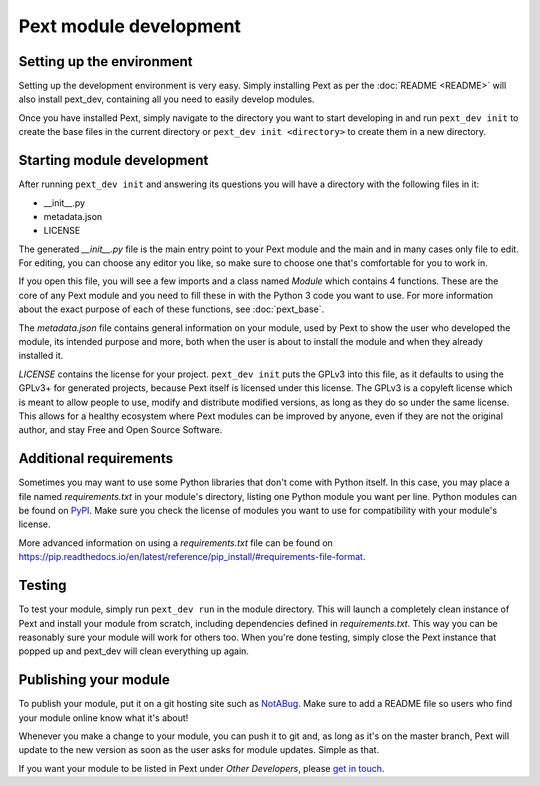 Pext module development
=======================

Setting up the environment
--------------------------

Setting up the development environment is very easy. Simply installing Pext
as per the :doc:`README <README>` will also install pext_dev, containing all you need
to easily develop modules.

Once you have installed Pext, simply navigate to the directory you want to start
developing in and run ``pext_dev init`` to create the base files in the current
directory or ``pext_dev init <directory>`` to create them in a new directory.

Starting module development
---------------------------

After running ``pext_dev init`` and answering its questions you will have a
directory with the following files in it:

- __init__.py
- metadata.json
- LICENSE

The generated `__init__.py` file is the main entry point to your Pext module
and the main and in many cases only file to edit. For editing, you can choose
any editor you like, so make sure to choose one that's comfortable for you to
work in.

If you open this file, you will see a few imports and a class named `Module`
which contains 4 functions. These are the core of any Pext module and you
need to fill these in with the Python 3 code you want to use. For more
information about the exact purpose of each of these functions, see
:doc:`pext_base`.

The `metadata.json` file contains general information on your module, used by
Pext to show the user who developed the module, its intended purpose and more,
both when the user is about to install the module and when they already
installed it.

`LICENSE` contains the license for your project. ``pext_dev init`` puts the
GPLv3 into this file, as it defaults to using the GPLv3+ for generated
projects, because Pext itself is licensed under this license. The GPLv3 is a
copyleft license which is meant to allow people to use, modify and distribute
modified versions, as long as they do so under the same license. This allows
for a healthy ecosystem where Pext modules can be improved by anyone, even if
they are not the original author, and stay Free and Open Source Software.

Additional requirements
-----------------------

Sometimes you may want to use some Python libraries that don't come with
Python itself. In this case, you may place a file named `requirements.txt` in
your module's directory, listing one Python module you want per line. Python
modules can be found on `PyPI <https://pypi.python.org/pypi>`_. Make sure you
check the license of modules you want to use for compatibility with your
module's license.

More advanced information on using a `requirements.txt` file can be found on
`<https://pip.readthedocs.io/en/latest/reference/pip_install/#requirements-file-format>`_.

Testing
-------

To test your module, simply run ``pext_dev run`` in the module directory. This
will launch a completely clean instance of Pext and install your module from
scratch, including dependencies defined in `requirements.txt`. This way you can
be reasonably sure your module will work for others too. When you're done
testing, simply close the Pext instance that popped up and pext_dev will clean
everything up again.

Publishing your module
----------------------

To publish your module, put it on a git hosting site such as
`NotABug <https://notabug.org/>`_. Make sure to add a README file so users who
find your module online know what it's about!

Whenever you make a change to your module, you can push it to git and, as long
as it's on the master branch, Pext will update to the new version as soon as
the user asks for module updates. Simple as that.

If you want your module to be listed in Pext under `Other Developers`, please
`get in touch <https://pext.hackerchick.me/#community>`_.

